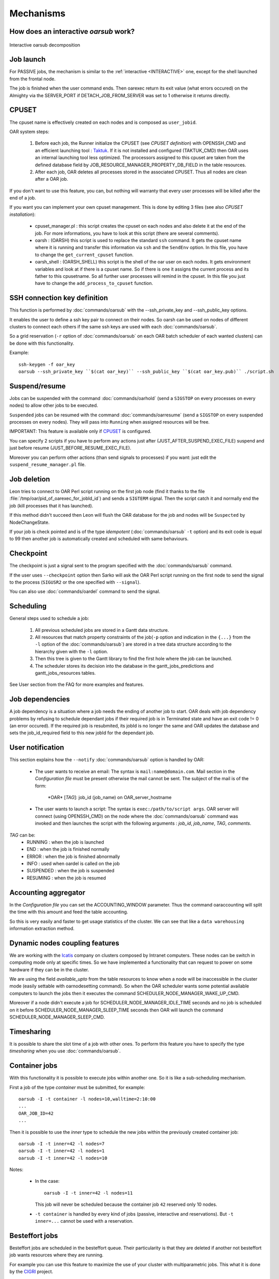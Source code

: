 Mechanisms
==========

.. _INTERACTIVE:

How does an interactive *oarsub* work?
--------------------------------------

.. figure:: ../_static/interactive_oarsub_scheme.png
   :align: center
   :alt: interactive oarsub decomposition
   :target: ../_static/interactive_oarsub_scheme.svg

   Interactive oarsub decomposition


Job launch
----------

For PASSIVE jobs, the mechanism is similar to the :ref:`interactive
<INTERACTIVE>` one, except for the shell launched from the frontal node.

The job is finished when the user command ends. Then oarexec return its exit
value (what errors occured) on the Almighty via the SERVER_PORT if
DETACH_JOB_FROM_SERVER was set to 1 otherwise it returns directly.


CPUSET
------

The cpuset name is effectively created on each nodes and is composed as
``user_jobid``.

OAR system steps:

 1. Before each job, the Runner initialize the CPUSET (see `CPUSET
    definition`) with OPENSSH_CMD and an efficient launching tool :
    `Taktuk <http://taktuk.gforge.inria.fr/>`_. If it is not
    installed and configured (TAKTUK_CMD) then OAR uses an internal
    launching tool less optimized.
    The processors assigned to this cpuset are taken from the defined database
    field by JOB_RESOURCE_MANAGER_PROPERTY_DB_FIELD in the table resources.

 2. After each job, OAR deletes all processes stored in the associated CPUSET.
    Thus all nodes are clean after a OAR job.

If you don't want to use this feature, you can, but nothing will warranty that
every user processes will be killed after the end of a job.

If you want you can implement your own cpuset management. This is done by
editing 3 files (see also `CPUSET installation`):

 - cpuset_manager.pl : this script creates the cpuset on each nodes
   and also delete it at the end of the job. For more informations, you have to
   look at this script (there are several comments).

 - oarsh : (OARSH) this script is used to replace the standard ``ssh``
   command. It gets the cpuset name where it is running and transfer this
   information via ``ssh`` and the ``SendEnv`` option. In this file, you have
   to change the ``get_current_cpuset`` function.

 - oarsh_shell : (OARSH_SHELL) this script is the shell of the oar user on
   each nodes. It gets environment variables and look at if there is a cpuset
   name. So if there is one it assigns the current process and its father to
   this cpusetname. So all further user processes will remind in the cpuset.
   In this file you just have to change the ``add_process_to_cpuset`` function.

SSH connection key definition
-----------------------------

This function is performed by :doc:`commands/oarsub` with the --ssh_private_key
and --ssh_public_key options.

It enables the user to define a ssh key pair to connect on their nodes. So
oarsh can be used on nodes of different clusters to connect each others if the
same ssh keys are used with each :doc:`commands/oarsub`.

So a grid reservation (``-r`` option of :doc:`commands/oarsub` on each OAR batch
scheduler of each wanted clusters) can be done with this functionality.

Example::

    ssh-keygen -f oar_key
    oarsub --ssh_private_key ``$(cat oar_key)`` --ssh_public_key ``$(cat oar_key.pub)`` ./script.sh


Suspend/resume
--------------

Jobs can be suspended with the command :doc:`commands/oarhold` (send a
``SIGSTOP`` on every processes on every nodes) to allow other jobs to be
executed.

``Suspended`` jobs can be resumed with the command :doc:`commands/oarresume`
(send a ``SIGSTOP`` on every suspended processes on every nodes). They will
pass into ``Running`` when assigned resources will be free.

IMPORTANT: This feature is available only if CPUSET_ is
configured.

You can specify 2 scripts if you have to perform any actions just after
(JUST_AFTER_SUSPEND_EXEC_FILE) suspend and just before resume
(JUST_BEFORE_RESUME_EXEC_FILE).

Moreover you can perform other actions (than send signals to processes)
if you want: just edit the ``suspend_resume_manager.pl`` file.

Job deletion
------------

Leon tries to connect to OAR Perl script running on the first job node (find
it thanks to the file :file:`/tmp/oar/pid_of_oarexec_for_jobId_id`) and sends a
``SIGTERM`` signal. Then the script catch it and normally end the job (kill
processes that it has launched).

If this method didn't succeed then Leon will flush the OAR database for the
job and nodes will be ``Suspected`` by NodeChangeState.

If your job is check pointed and is of the type *idempotent*
(:doc:`commands/oarsub` ``-t`` option) and its exit code is equal to 99 then
another job is automatically created and scheduled with same behaviours.

Checkpoint
----------

The checkpoint is just a signal sent to the program specified with the
:doc:`commands/oarsub` command.

If the user uses ``--checkpoint`` option then Sarko will ask the OAR Perl script
running on the first node to send the signal to the process (``SIGUSR2`` or the one
specified with ``--signal``).

You can also use :doc:`commands/oardel` command to send the signal.

Scheduling
----------

General steps used to schedule a job:

  1. All previous scheduled jobs are stored in a Gantt data structure.

  2. All resources that match property constraints of the job(``-p`` option and
     indication in the ``{...}`` from the ``-l`` option of the
     :doc:`commands/oarsub`) are stored in a tree data structure according to
     the hierarchy given with the ``-l`` option.

  3. Then this tree is given to the Gantt library to find the first hole where
     the job can be launched.

  4. The scheduler stores its decision into the database in the
     gantt_jobs_predictions and gantt_jobs_resources tables.

See User section from the FAQ for more examples and features.

Job dependencies
----------------

A job dependency is a situation where a job needs the ending of another job
to start. OAR deals with job dependency problems by refusing to schedule
dependant jobs if their required job is in Terminated state and have an exit
code != 0 (an error occured). If the required job is resubmited, its jobId is
no longer the same and OAR updates the database and sets the job_id_required
field to this new jobId for the dependant job.

User notification
-----------------

This section explains how the ``--notify`` :doc:`commands/oarsub` option is
handled by OAR:

 - The user wants to receive an email: The syntax is ``mail:name@domain.com``.
   Mail section in the `Configuration file` must be present otherwise the mail
   cannot be sent. The subject of the mail is of the form:

     \*OAR\* [*TAG*]: job_id (job_name) on OAR_server_hostname


 - The user wants to launch a script: The syntax is ``exec:/path/to/script
   args``. OAR server will connect (using OPENSSH_CMD) on the node where the
   :doc:`commands/oarsub` command was invoked and then launches the script with
   the following arguments : *job_id*, *job_name*, *TAG*, *comments*.

*TAG* can be:
  - RUNNING : when the job is launched
  - END : when the job is finished normally
  - ERROR : when the job is finished abnormally
  - INFO : used when oardel is called on the job
  - SUSPENDED : when the job is suspended
  - RESUMING : when the job is resumed

Accounting aggregator
---------------------

In the `Configuration file` you can set the ACCOUNTING_WINDOW parameter. Thus
the command oaraccounting will split the time with this amount and feed the
table accounting.

So this is very easily and faster to get usage statistics of the cluster. We
can see that like a ``data warehousing`` information extraction method.

Dynamic nodes coupling features
-------------------------------

We are working with the `Icatis <http://www.icatis.com/>`_ company on clusters
composed by Intranet computers. These nodes can be switch in computing mode
only at specific times. So we have implemented a functionality that can
request to power on some hardware if they can be in the cluster.

We are using the field *available_upto* from the table resources
to know when a node will be inaccessible in the cluster mode (easily settable
with oarnodesetting command). So when the OAR scheduler wants some potential
available computers to launch the jobs then it executes the command
SCHEDULER_NODE_MANAGER_WAKE_UP_CMD.

Moreover if a node didn't execute a job for SCHEDULER_NODE_MANAGER_IDLE_TIME
seconds and no job is scheduled on it before SCHEDULER_NODE_MANAGER_SLEEP_TIME
seconds then OAR will launch the command SCHEDULER_NODE_MANAGER_SLEEP_CMD.

.. _timesharing-anchor:

Timesharing
-----------

It is possible to share the slot time of a job with other ones. To perform this
feature you have to specify the type *timesharing* when you use
:doc:`commands/oarsub`.



Container jobs
--------------

With this functionality it is possible to execute jobs within another one. So
it is like a sub-scheduling mechanism.

First a job of the type *container* must be submitted, for example::

    oarsub -I -t container -l nodes=10,walltime=2:10:00
    ...
    OAR_JOB_ID=42
    ...

Then it is possible to use the *inner* type to schedule the new jobs within the
previously created container job::

    oarsub -I -t inner=42 -l nodes=7
    oarsub -I -t inner=42 -l nodes=1
    oarsub -I -t inner=42 -l nodes=10

Notes:

    - In the case:
      ::

        oarsub -I -t inner=42 -l nodes=11

      This job will never be scheduled because the container job ``42`` reserved only 10
      nodes.
    - ``-t container`` is handled by every kind of jobs (passive, interactive and
      reservations). But ``-t inner=...`` cannot be used with a reservation.

Besteffort jobs
---------------

Besteffort jobs are scheduled in the besteffort queue. Their particularity is
that they are deleted if another not besteffort job wants resources where they
are running.

For example you can use this feature to maximize the use of your cluster with
multiparametric jobs. This what it is done by the
`CIGRI <http://cigri.ujf-grenoble.fr>`_ project.

When you submit a job you have to use ``-t besteffort`` option of
:doc:`commands/oarsub` to specify that this is a besteffort job.

Important : a besteffort job cannot be a reservation.

If your job is of the type *besteffort* and *idempotent*
(:doc:`commands/oarsub` ``-t`` option) and killed by the OAR scheduler then
another job is automatically created and scheduled with same behaviours.

Cosystem jobs
-------------

This feature enables to reserve some resources without launching any
program on corresponding nodes. Thus nothing is done by OAR on computing nodes
when a job is starting except on the COSYSTEM_HOSTNAME defined in the
configuration file.

This is useful with an other launching system that will declare its time
slot in OAR. So yo can have two different batch scheduler.

When you submit a job you have to use ``-t cosystem`` option of
:doc:`commands/oarsub` to specify that this is a cosystem job.

These jobs are stopped by the :doc:`commands/oardel` command or when they reach
their walltime or their command has finished. They also use the node
COSYSTEM_HOSTNAME to launch the specified program or shell.

Deploy jobs
-----------

This feature is useful when you want to enable the users to reinstall their
reserved nodes. So the OAR jobs will not log on the first computer of the
reservation but on the DEPLOY_HOSTNAME.

So prologue and epilogue scripts are executed on DEPLOY_HOSTNAME and if the
user wants to launch a script it is also executed on DEPLOY_HOSTNAME.

OAR does nothing on computing nodes because they normally will be rebooted to
install a new system image.

This feature is strongly used in the `Grid5000 <https://www.grid5000.fr/>`_
project with `Kadeploy <http://ka-tools.imag.fr/>`_ tools.

When you submit a job you have to use ``-t deploy`` option of
:doc:`commands/oarsub` to specify that this is a deploy job.

Quotas
------
The administrator can limit the number of resources used by user, job types,
project ans queue (or a combination of them).
This feature acts like quotas. When one of the defined rules is reached then
next jobs will not be scheduled at this time. The scheduler will find another
slot when the quotas will be satisfied.

This feature is available in queues which use the scheduler
``oar_sched_gantt_with_timesharing_and_fairsharing_and_quotas``.

The quota rules are defined in :file:`/etc/oar/scheduler_quotas.conf`.

By default no quota is applied.

*Note1*: Quotas are applied globally, only the jobs of the type ``container`` are
not taken in account (but the inner jobs are used to compute the quotas).

*Note2*: Besteffort jobs are not taken in account except in the besteffort
queue.

Desktop computing
-----------------

If you cannot contact the computers via SSH you can install the ``desktop
computing`` OAR mode.
This kind of installation is based on two programs:

 - oar-cgi : this is a web CGI used by the nodes to communicate with
   the OAR server via a HTTP server on the OAR server node.

 - oar-agent.pl : This program asks periodically the server web CGI to know what it
   has to do.

This method replaces the SSH command. Computers which want to register them
into OAR just has to be able to contact OAR HTTP server.

In this situation we don't have a NFS file system to share the same directories
over all nodes so we have to use a stagein/stageout solution. In this case you
can use the :doc:`commands/oarsub` option ``stagein`` to migrate your data.
